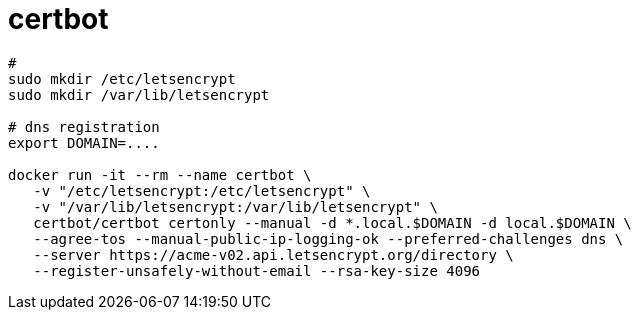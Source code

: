 = certbot

[source, bash]
----

# 
sudo mkdir /etc/letsencrypt
sudo mkdir /var/lib/letsencrypt

# dns registration
export DOMAIN=....

docker run -it --rm --name certbot \
   -v "/etc/letsencrypt:/etc/letsencrypt" \
   -v "/var/lib/letsencrypt:/var/lib/letsencrypt" \
   certbot/certbot certonly --manual -d *.local.$DOMAIN -d local.$DOMAIN \
   --agree-tos --manual-public-ip-logging-ok --preferred-challenges dns \
   --server https://acme-v02.api.letsencrypt.org/directory \
   --register-unsafely-without-email --rsa-key-size 4096
----